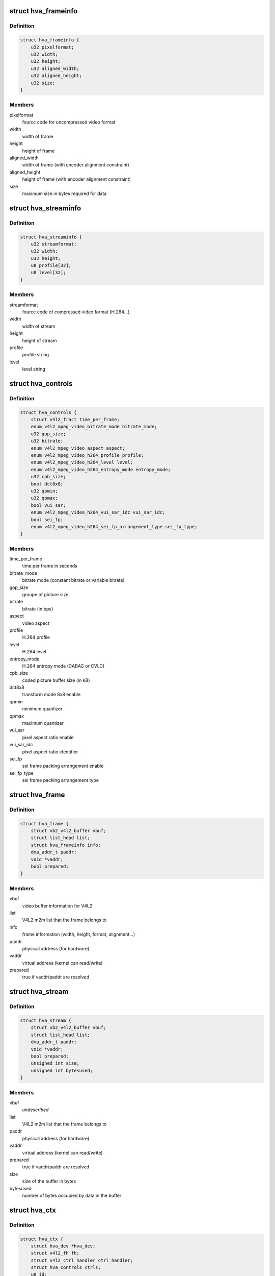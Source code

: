 .. -*- coding: utf-8; mode: rst -*-
.. src-file: drivers/media/platform/sti/hva/hva.h

.. _`hva_frameinfo`:

struct hva_frameinfo
====================

.. c:type:: struct hva_frameinfo

    information about hva frame

.. _`hva_frameinfo.definition`:

Definition
----------

.. code-block:: c

    struct hva_frameinfo {
        u32 pixelformat;
        u32 width;
        u32 height;
        u32 aligned_width;
        u32 aligned_height;
        u32 size;
    }

.. _`hva_frameinfo.members`:

Members
-------

pixelformat
    fourcc code for uncompressed video format

width
    width of frame

height
    height of frame

aligned_width
    width of frame (with encoder alignment constraint)

aligned_height
    height of frame (with encoder alignment constraint)

size
    maximum size in bytes required for data

.. _`hva_streaminfo`:

struct hva_streaminfo
=====================

.. c:type:: struct hva_streaminfo

    information about hva stream

.. _`hva_streaminfo.definition`:

Definition
----------

.. code-block:: c

    struct hva_streaminfo {
        u32 streamformat;
        u32 width;
        u32 height;
        u8 profile[32];
        u8 level[32];
    }

.. _`hva_streaminfo.members`:

Members
-------

streamformat
    fourcc code of compressed video format (H.264...)

width
    width of stream

height
    height of stream

profile
    profile string

level
    level string

.. _`hva_controls`:

struct hva_controls
===================

.. c:type:: struct hva_controls

    hva controls set

.. _`hva_controls.definition`:

Definition
----------

.. code-block:: c

    struct hva_controls {
        struct v4l2_fract time_per_frame;
        enum v4l2_mpeg_video_bitrate_mode bitrate_mode;
        u32 gop_size;
        u32 bitrate;
        enum v4l2_mpeg_video_aspect aspect;
        enum v4l2_mpeg_video_h264_profile profile;
        enum v4l2_mpeg_video_h264_level level;
        enum v4l2_mpeg_video_h264_entropy_mode entropy_mode;
        u32 cpb_size;
        bool dct8x8;
        u32 qpmin;
        u32 qpmax;
        bool vui_sar;
        enum v4l2_mpeg_video_h264_vui_sar_idc vui_sar_idc;
        bool sei_fp;
        enum v4l2_mpeg_video_h264_sei_fp_arrangement_type sei_fp_type;
    }

.. _`hva_controls.members`:

Members
-------

time_per_frame
    time per frame in seconds

bitrate_mode
    bitrate mode (constant bitrate or variable bitrate)

gop_size
    groupe of picture size

bitrate
    bitrate (in bps)

aspect
    video aspect

profile
    H.264 profile

level
    H.264 level

entropy_mode
    H.264 entropy mode (CABAC or CVLC)

cpb_size
    coded picture buffer size (in kB)

dct8x8
    transform mode 8x8 enable

qpmin
    minimum quantizer

qpmax
    maximum quantizer

vui_sar
    pixel aspect ratio enable

vui_sar_idc
    pixel aspect ratio identifier

sei_fp
    sei frame packing arrangement enable

sei_fp_type
    sei frame packing arrangement type

.. _`hva_frame`:

struct hva_frame
================

.. c:type:: struct hva_frame

    hva frame buffer (output)

.. _`hva_frame.definition`:

Definition
----------

.. code-block:: c

    struct hva_frame {
        struct vb2_v4l2_buffer vbuf;
        struct list_head list;
        struct hva_frameinfo info;
        dma_addr_t paddr;
        void *vaddr;
        bool prepared;
    }

.. _`hva_frame.members`:

Members
-------

vbuf
    video buffer information for V4L2

list
    V4L2 m2m list that the frame belongs to

info
    frame information (width, height, format, alignment...)

paddr
    physical address (for hardware)

vaddr
    virtual address (kernel can read/write)

prepared
    true if vaddr/paddr are resolved

.. _`hva_stream`:

struct hva_stream
=================

.. c:type:: struct hva_stream

    hva stream buffer (capture)

.. _`hva_stream.definition`:

Definition
----------

.. code-block:: c

    struct hva_stream {
        struct vb2_v4l2_buffer vbuf;
        struct list_head list;
        dma_addr_t paddr;
        void *vaddr;
        bool prepared;
        unsigned int size;
        unsigned int bytesused;
    }

.. _`hva_stream.members`:

Members
-------

vbuf
    *undescribed*

list
    V4L2 m2m list that the frame belongs to

paddr
    physical address (for hardware)

vaddr
    virtual address (kernel can read/write)

prepared
    true if vaddr/paddr are resolved

size
    size of the buffer in bytes

bytesused
    number of bytes occupied by data in the buffer

.. _`hva_ctx`:

struct hva_ctx
==============

.. c:type:: struct hva_ctx

    context of hva instance

.. _`hva_ctx.definition`:

Definition
----------

.. code-block:: c

    struct hva_ctx {
        struct hva_dev *hva_dev;
        struct v4l2_fh fh;
        struct v4l2_ctrl_handler ctrl_handler;
        struct hva_controls ctrls;
        u8 id;
        bool aborting;
        char name[100];
        struct work_struct run_work;
        struct mutex lock;
        u32 flags;
        u32 frame_num;
        u32 stream_num;
        u32 max_stream_size;
        enum v4l2_colorspace colorspace;
        enum v4l2_xfer_func xfer_func;
        enum v4l2_ycbcr_encoding ycbcr_enc;
        enum v4l2_quantization quantization;
        struct hva_streaminfo streaminfo;
        struct hva_frameinfo frameinfo;
        struct hva_enc *enc;
        void *priv;
        bool hw_err;
    }

.. _`hva_ctx.members`:

Members
-------

hva_dev
    the device that this instance is associated with

fh
    V4L2 file handle

ctrl_handler
    V4L2 controls handler

ctrls
    hva controls set

id
    instance identifier

aborting
    true if current job aborted

name
    instance name (debug purpose)

run_work
    encode work

lock
    mutex used to lock access of this context

flags
    validity of streaminfo and frameinfo fields

frame_num
    frame number

stream_num
    stream number

max_stream_size
    maximum size in bytes required for stream data

colorspace
    colorspace identifier

xfer_func
    transfer function identifier

ycbcr_enc
    Y'CbCr encoding identifier

quantization
    quantization identifier

streaminfo
    stream properties

frameinfo
    frame properties

enc
    current encoder

priv
    private codec data for this instance, allocated
    by encoder \ ``open``\  time

hw_err
    true if hardware error detected

.. _`hva_dev`:

struct hva_dev
==============

.. c:type:: struct hva_dev

    abstraction for hva entity

.. _`hva_dev.definition`:

Definition
----------

.. code-block:: c

    struct hva_dev {
        struct v4l2_device v4l2_dev;
        struct video_device *vdev;
        struct platform_device *pdev;
        struct device *dev;
        struct mutex lock;
        struct v4l2_m2m_dev *m2m_dev;
        struct hva_ctx  *instances[HVA_MAX_INSTANCES];
        unsigned int nb_of_instances;
        unsigned int instance_id;
        void __iomem *regs;
        u32 esram_addr;
        u32 esram_size;
        struct clk *clk;
        int irq_its;
        int irq_err;
        struct workqueue_struct *work_queue;
        struct mutex protect_mutex;
        struct completion interrupt;
        unsigned long int ip_version;
        const struct hva_enc  *encoders[HVA_MAX_ENCODERS];
        u32 nb_of_encoders;
        u32 pixelformats[HVA_MAX_FORMATS];
        u32 nb_of_pixelformats;
        u32 streamformats[HVA_MAX_FORMATS];
        u32 nb_of_streamformats;
        u32 sfl_reg;
        u32 sts_reg;
        u32 lmi_err_reg;
        u32 emi_err_reg;
        u32 hec_mif_err_reg;
    }

.. _`hva_dev.members`:

Members
-------

v4l2_dev
    V4L2 device

vdev
    video device

pdev
    platform device

dev
    device

lock
    mutex used for critical sections & V4L2 ops
    serialization

m2m_dev
    memory-to-memory V4L2 device information

instances
    opened instances

nb_of_instances
    number of opened instances

instance_id
    rolling counter identifying an instance (debug purpose)

regs
    register io memory access

esram_addr
    esram address

esram_size
    esram size

clk
    hva clock

irq_its
    status interruption

irq_err
    error interruption

work_queue
    work queue to handle the encode jobs

protect_mutex
    mutex used to lock access of hardware

interrupt
    completion interrupt

ip_version
    IP hardware version

encoders
    registered encoders

nb_of_encoders
    number of registered encoders

pixelformats
    supported uncompressed video formats

nb_of_pixelformats
    number of supported umcompressed video formats

streamformats
    supported compressed video formats

nb_of_streamformats
    number of supported compressed video formats

sfl_reg
    status fifo level register value

sts_reg
    status register value

lmi_err_reg
    local memory interface error register value

emi_err_reg
    external memory interface error register value

hec_mif_err_reg
    HEC memory interface error register value

.. _`hva_enc`:

struct hva_enc
==============

.. c:type:: struct hva_enc

    hva encoder

.. _`hva_enc.definition`:

Definition
----------

.. code-block:: c

    struct hva_enc {
        const char *name;
        u32 streamformat;
        u32 pixelformat;
        u32 max_width;
        u32 max_height;
        int (*open)(struct hva_ctx *ctx);
        int (*close)(struct hva_ctx *ctx);
        int (*encode)(struct hva_ctx *ctx, struct hva_frame *frame,struct hva_stream *stream);
    }

.. _`hva_enc.members`:

Members
-------

name
    encoder name

streamformat
    fourcc code for compressed video format (H.264...)

pixelformat
    fourcc code for uncompressed video format

max_width
    maximum width of frame for this encoder

max_height
    maximum height of frame for this encoder

open
    open encoder

close
    close encoder

encode
    encode a frame (struct hva_frame) in a stream
    (struct hva_stream)

.. This file was automatic generated / don't edit.


